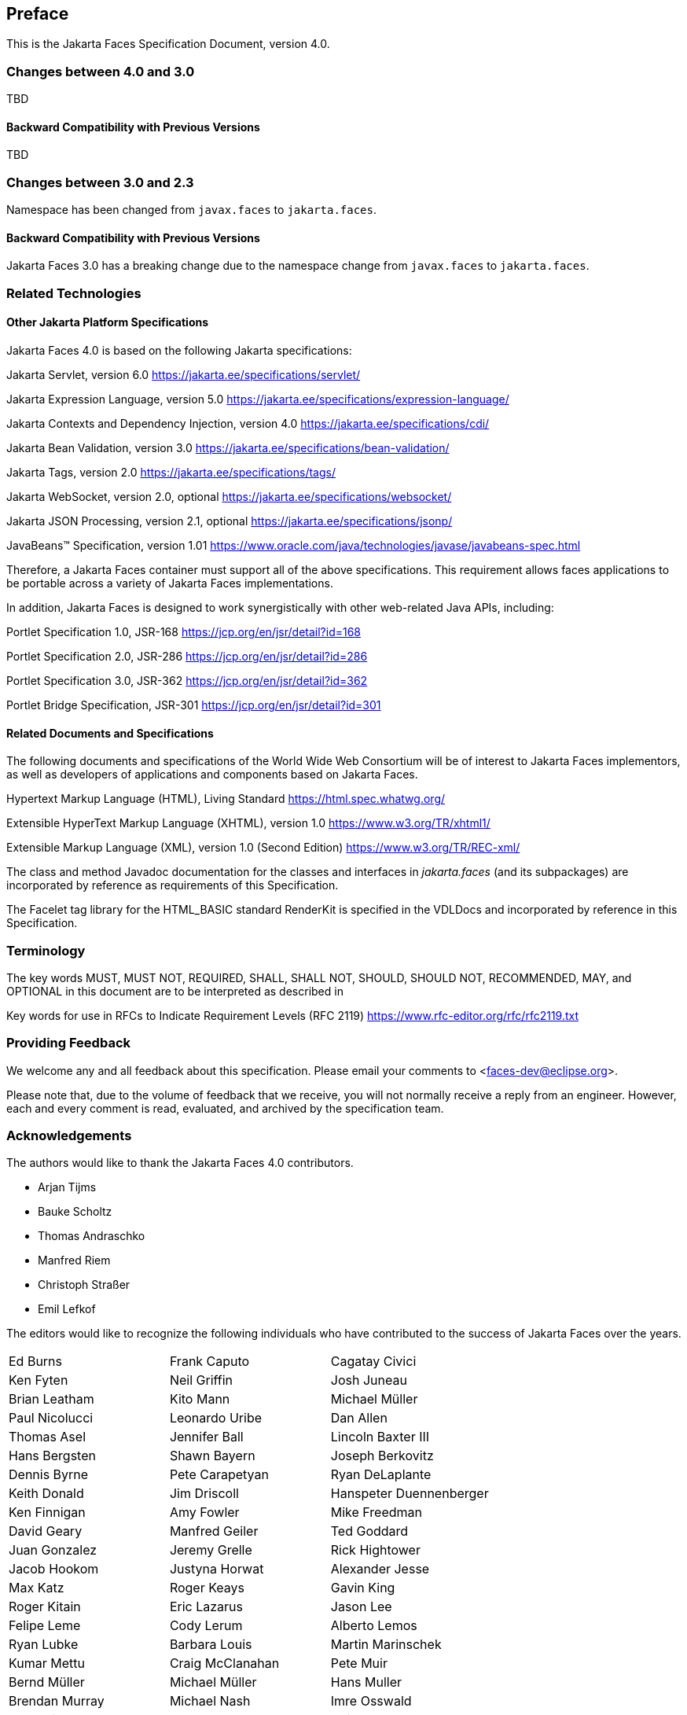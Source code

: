 == Preface

This is the Jakarta Faces Specification Document, version 4.0.

=== Changes between 4.0 and 3.0

TBD

==== Backward Compatibility with Previous Versions

TBD

=== Changes between 3.0 and 2.3

Namespace has been changed from  `javax.faces` to `jakarta.faces`.

==== Backward Compatibility with Previous Versions

Jakarta Faces 3.0 has a breaking change due to the namespace change from  `javax.faces` to `jakarta.faces`.

=== Related Technologies

[[a173]]
==== Other Jakarta Platform Specifications

Jakarta Faces 4.0 is based on the following Jakarta specifications:


Jakarta Servlet, version 6.0
<https://jakarta.ee/specifications/servlet/>

Jakarta Expression Language, version 5.0
<https://jakarta.ee/specifications/expression-language/>

Jakarta Contexts and Dependency Injection, version 4.0
<https://jakarta.ee/specifications/cdi/>

Jakarta Bean Validation, version 3.0
<https://jakarta.ee/specifications/bean-validation/>

Jakarta Tags, version 2.0
<https://jakarta.ee/specifications/tags/>

Jakarta WebSocket, version 2.0, optional
<https://jakarta.ee/specifications/websocket/>

Jakarta JSON Processing, version 2.1, optional
<https://jakarta.ee/specifications/jsonp/>

JavaBeans™ Specification, version 1.01
<https://www.oracle.com/java/technologies/javase/javabeans-spec.html>


Therefore, a Jakarta Faces container must support all of
the above specifications. This requirement allows faces applications to
be portable across a variety of Jakarta Faces implementations.

In addition, Jakarta Faces is designed to work
synergistically with other web-related Java APIs, including:

Portlet Specification 1.0, JSR-168
<https://jcp.org/en/jsr/detail?id=168>

Portlet Specification 2.0, JSR-286
<https://jcp.org/en/jsr/detail?id=286>

Portlet Specification 3.0, JSR-362
<https://jcp.org/en/jsr/detail?id=362>

Portlet Bridge Specification, JSR-301
<https://jcp.org/en/jsr/detail?id=301>

==== Related Documents and Specifications

The following documents and specifications of
the World Wide Web Consortium will be of interest to Jakarta Faces implementors,
as well as developers of applications and components based on Jakarta
Faces.

Hypertext Markup Language (HTML), Living Standard
<https://html.spec.whatwg.org/>

Extensible HyperText Markup Language (XHTML),
version 1.0 <https://www.w3.org/TR/xhtml1/>

Extensible Markup Language (XML), version 1.0
(Second Edition) <https://www.w3.org/TR/REC-xml/>

The class and method Javadoc documentation for
the classes and interfaces in _jakarta.faces_ (and its subpackages) are
incorporated by reference as requirements of this Specification.

The Facelet tag library for the
HTML_BASIC standard RenderKit is specified in the VDLDocs and
incorporated by reference in this Specification.

=== Terminology

The key words MUST, MUST NOT, REQUIRED, SHALL,
SHALL NOT, SHOULD, SHOULD NOT, RECOMMENDED, MAY, and OPTIONAL in this
document are to be interpreted as described in

Key words for use in RFCs to Indicate
Requirement Levels (RFC 2119)
<https://www.rfc-editor.org/rfc/rfc2119.txt>

=== Providing Feedback

We welcome any and all feedback about this
specification. Please email your comments to
<faces-dev@eclipse.org>.

Please note that, due to the volume of feedback
that we receive, you will not normally receive a reply from an engineer.
However, each and every comment is read, evaluated, and archived by the
specification team.

=== Acknowledgements

The authors would like to thank the Jakarta Faces 4.0 contributors.

* Arjan Tijms
* Bauke Scholtz
* Thomas Andraschko
* Manfred Riem
* Christoph Straßer
* Emil Lefkof

The editors would like to recognize the
following individuals who have contributed to the success of Jakarta
Faces over the years.

[width="100%",cols="33%,33%,33%",]
|===
|Ed Burns
|Frank Caputo
|Cagatay Civici
|Ken Fyten
|Neil Griffin
|Josh Juneau
|Brian Leatham
|Kito Mann
|Michael Müller
|Paul Nicolucci
|Leonardo Uribe
|Dan Allen 
|Thomas Asel
|Jennifer Ball
|Lincoln Baxter III
|Hans Bergsten
|Shawn Bayern
|Joseph Berkovitz
|Dennis Byrne
|Pete Carapetyan
|Ryan DeLaplante
|Keith Donald
|Jim Driscoll
|Hanspeter Duennenberger
|Ken Finnigan
|Amy Fowler
|Mike Freedman
|David Geary
|Manfred Geiler
|Ted Goddard
|Juan Gonzalez
|Jeremy Grelle
|Rick Hightower
|Jacob Hookom
|Justyna Horwat
|Alexander Jesse
|Max Katz
|Roger Keays
|Gavin King
|Roger Kitain
|Eric Lazarus
|Jason Lee
|Felipe Leme
|Cody Lerum
|Alberto Lemos
|Ryan Lubke
|Barbara Louis
|Martin Marinschek
|Kumar Mettu
|Craig McClanahan
|Pete Muir
|Bernd Müller
|Michael Müller
|Hans Muller
|Brendan Murray
|Michael Nash
|Imre Osswald
|Joe Ottinger
|Ken Paulsen
|Dhiru Pandey
|Raj Premkumar
|Werner Punz
|Matt Raible
|Hazem Saleh
|Andy Schwartz
|Yara Senger
|Stan Silvert
|Vernon Singleton
|Bernhard Slominski
|Alexander Smirnov
|Thomas Spiegel
|Kyle Stiemann
|James Strachan
|Jayashri Visvanathan
|Ana von Klopp
|Matthias Wessendorf
|Adam Winer
|Mike Youngstrom
|John Zukowski
|
|
|===
